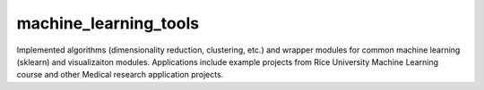 machine\_learning\_tools
========================

Implemented algorithms (dimensionality reduction, clustering, etc.) and
wrapper modules for common machine learning (sklearn) and visualizaiton
modules. Applications include example projects from Rice University
Machine Learning course and other Medical research application projects.


